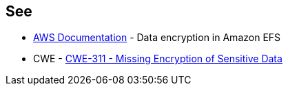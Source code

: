 == See

* https://docs.aws.amazon.com/efs/latest/ug/encryption.html[AWS Documentation] - Data encryption in Amazon EFS
* CWE - https://cwe.mitre.org/data/definitions/311[CWE-311 - Missing Encryption of Sensitive Data]

